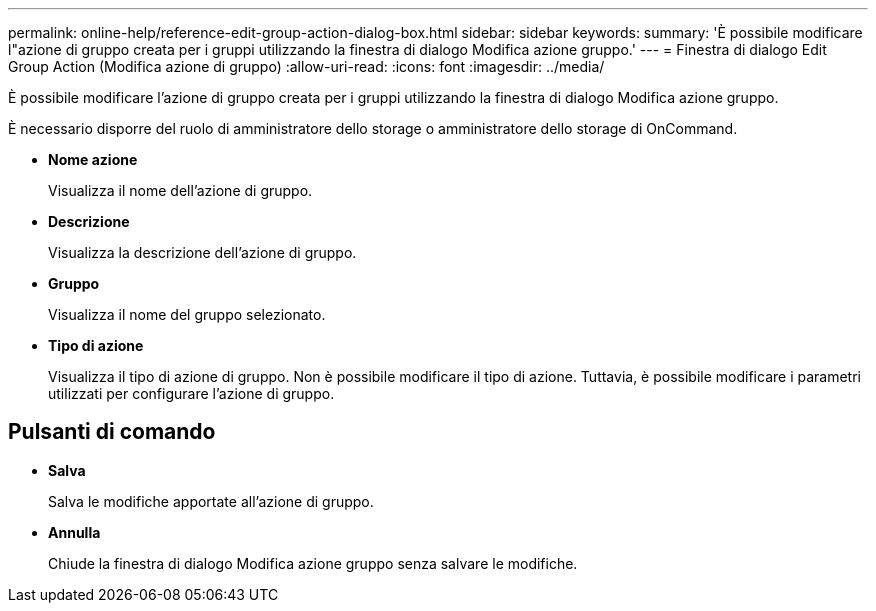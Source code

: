 ---
permalink: online-help/reference-edit-group-action-dialog-box.html 
sidebar: sidebar 
keywords:  
summary: 'È possibile modificare l"azione di gruppo creata per i gruppi utilizzando la finestra di dialogo Modifica azione gruppo.' 
---
= Finestra di dialogo Edit Group Action (Modifica azione di gruppo)
:allow-uri-read: 
:icons: font
:imagesdir: ../media/


[role="lead"]
È possibile modificare l'azione di gruppo creata per i gruppi utilizzando la finestra di dialogo Modifica azione gruppo.

È necessario disporre del ruolo di amministratore dello storage o amministratore dello storage di OnCommand.

* *Nome azione*
+
Visualizza il nome dell'azione di gruppo.

* *Descrizione*
+
Visualizza la descrizione dell'azione di gruppo.

* *Gruppo*
+
Visualizza il nome del gruppo selezionato.

* *Tipo di azione*
+
Visualizza il tipo di azione di gruppo. Non è possibile modificare il tipo di azione. Tuttavia, è possibile modificare i parametri utilizzati per configurare l'azione di gruppo.





== Pulsanti di comando

* *Salva*
+
Salva le modifiche apportate all'azione di gruppo.

* *Annulla*
+
Chiude la finestra di dialogo Modifica azione gruppo senza salvare le modifiche.


